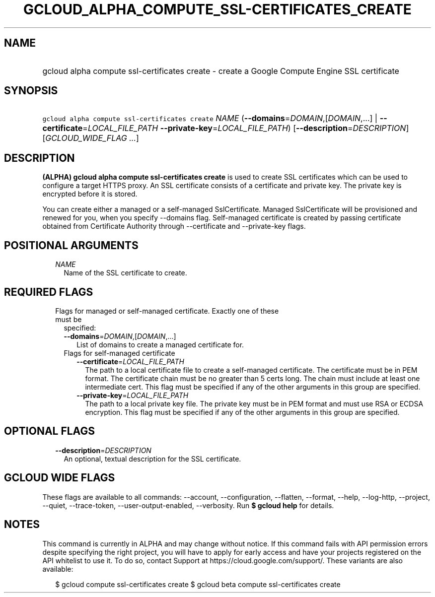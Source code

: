 
.TH "GCLOUD_ALPHA_COMPUTE_SSL\-CERTIFICATES_CREATE" 1



.SH "NAME"
.HP
gcloud alpha compute ssl\-certificates create \- create a Google Compute Engine SSL certificate



.SH "SYNOPSIS"
.HP
\f5gcloud alpha compute ssl\-certificates create\fR \fINAME\fR (\fB\-\-domains\fR=\fIDOMAIN\fR,[\fIDOMAIN\fR,...]\ |\ \fB\-\-certificate\fR=\fILOCAL_FILE_PATH\fR\ \fB\-\-private\-key\fR=\fILOCAL_FILE_PATH\fR) [\fB\-\-description\fR=\fIDESCRIPTION\fR] [\fIGCLOUD_WIDE_FLAG\ ...\fR]



.SH "DESCRIPTION"

\fB(ALPHA)\fR \fBgcloud alpha compute ssl\-certificates create\fR is used to
create SSL certificates which can be used to configure a target HTTPS proxy. An
SSL certificate consists of a certificate and private key. The private key is
encrypted before it is stored.

You can create either a managed or a self\-managed SslCertificate. Managed
SslCertificate will be provisioned and renewed for you, when you specify
\-\-domains flag. Self\-managed certificate is created by passing certificate
obtained from Certificate Authority through \-\-certificate and \-\-private\-key
flags.



.SH "POSITIONAL ARGUMENTS"

.RS 2m
.TP 2m
\fINAME\fR
Name of the SSL certificate to create.


.RE
.sp

.SH "REQUIRED FLAGS"

.RS 2m
.TP 2m

Flags for managed or self\-managed certificate. Exactly one of these must be
specified:

.RS 2m
.TP 2m
\fB\-\-domains\fR=\fIDOMAIN\fR,[\fIDOMAIN\fR,...]
List of domains to create a managed certificate for.

.TP 2m

Flags for self\-managed certificate

.RS 2m
.TP 2m
\fB\-\-certificate\fR=\fILOCAL_FILE_PATH\fR
The path to a local certificate file to create a self\-managed certificate. The
certificate must be in PEM format. The certificate chain must be no greater than
5 certs long. The chain must include at least one intermediate cert. This flag
must be specified if any of the other arguments in this group are specified.

.TP 2m
\fB\-\-private\-key\fR=\fILOCAL_FILE_PATH\fR
The path to a local private key file. The private key must be in PEM format and
must use RSA or ECDSA encryption. This flag must be specified if any of the
other arguments in this group are specified.


.RE
.RE
.RE
.sp

.SH "OPTIONAL FLAGS"

.RS 2m
.TP 2m
\fB\-\-description\fR=\fIDESCRIPTION\fR
An optional, textual description for the SSL certificate.


.RE
.sp

.SH "GCLOUD WIDE FLAGS"

These flags are available to all commands: \-\-account, \-\-configuration,
\-\-flatten, \-\-format, \-\-help, \-\-log\-http, \-\-project, \-\-quiet,
\-\-trace\-token, \-\-user\-output\-enabled, \-\-verbosity. Run \fB$ gcloud
help\fR for details.



.SH "NOTES"

This command is currently in ALPHA and may change without notice. If this
command fails with API permission errors despite specifying the right project,
you will have to apply for early access and have your projects registered on the
API whitelist to use it. To do so, contact Support at
https://cloud.google.com/support/. These variants are also available:

.RS 2m
$ gcloud compute ssl\-certificates create
$ gcloud beta compute ssl\-certificates create
.RE

